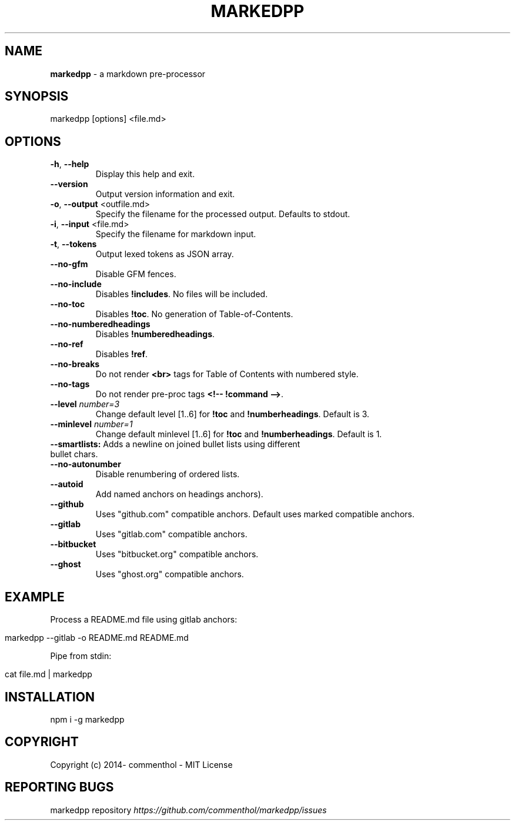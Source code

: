.\" generated with Ronn/v0.7.3
.\" http://github.com/rtomayko/ronn/tree/0.7.3
.
.TH "MARKEDPP" "1" "April 2019" "" ""
.
.SH "NAME"
\fBmarkedpp\fR \- a markdown pre\-processor
.
.SH "SYNOPSIS"
.
.nf

markedpp [options] <file\.md>
.
.fi
.
.SH "OPTIONS"
.
.TP
\fB\-h\fR, \fB\-\-help\fR
Display this help and exit\.
.
.TP
\fB\-\-version\fR
Output version information and exit\.
.
.TP
\fB\-o\fR, \fB\-\-output\fR <outfile\.md>
Specify the filename for the processed output\. Defaults to stdout\.
.
.TP
\fB\-i\fR, \fB\-\-input\fR <file\.md>
Specify the filename for markdown input\.
.
.TP
\fB\-t\fR, \fB\-\-tokens\fR
Output lexed tokens as JSON array\.
.
.TP
\fB\-\-no\-gfm\fR
Disable GFM fences\.
.
.TP
\fB\-\-no\-include\fR
Disables \fB!includes\fR\. No files will be included\.
.
.TP
\fB\-\-no\-toc\fR
Disables \fB!toc\fR\. No generation of Table\-of\-Contents\.
.
.TP
\fB\-\-no\-numberedheadings\fR
Disables \fB!numberedheadings\fR\.
.
.TP
\fB\-\-no\-ref\fR
Disables \fB!ref\fR\.
.
.TP
\fB\-\-no\-breaks\fR
Do not render \fB<br>\fR tags for Table of Contents with numbered style\.
.
.TP
\fB\-\-no\-tags\fR
Do not render pre\-proc tags \fB<!\-\- !command \-\->\fR\.
.
.TP
\fB\-\-level\fR \fInumber=3\fR
Change default level [1\.\.6] for \fB!toc\fR and \fB!numberheadings\fR\. Default is 3\.
.
.TP
\fB\-\-minlevel\fR \fInumber=1\fR
Change default minlevel [1\.\.6] for \fB!toc\fR and \fB!numberheadings\fR\. Default is 1\.
.
.TP
\fB\-\-smartlists:\fR Adds a newline on joined bullet lists using different bullet chars\.

.
.TP
\fB\-\-no\-autonumber\fR
Disable renumbering of ordered lists\.
.
.TP
\fB\-\-autoid\fR
Add named anchors on headings anchors)\. \fI\fR
.
.TP
\fB\-\-github\fR
Uses "github\.com" compatible anchors\. Default uses marked compatible anchors\.
.
.TP
\fB\-\-gitlab\fR
Uses "gitlab\.com" compatible anchors\.
.
.TP
\fB\-\-bitbucket\fR
Uses "bitbucket\.org" compatible anchors\.
.
.TP
\fB\-\-ghost\fR
Uses "ghost\.org" compatible anchors\.
.
.SH "EXAMPLE"
Process a README\.md file using gitlab anchors:
.
.IP "" 4
.
.nf

markedpp \-\-gitlab \-o README\.md README\.md
.
.fi
.
.IP "" 0
.
.P
Pipe from stdin:
.
.IP "" 4
.
.nf

cat file\.md | markedpp
.
.fi
.
.IP "" 0
.
.SH "INSTALLATION"
.
.nf

npm i \-g markedpp
.
.fi
.
.SH "COPYRIGHT"
Copyright (c) 2014\- commenthol \- MIT License
.
.SH "REPORTING BUGS"
markedpp repository \fIhttps://github\.com/commenthol/markedpp/issues\fR
